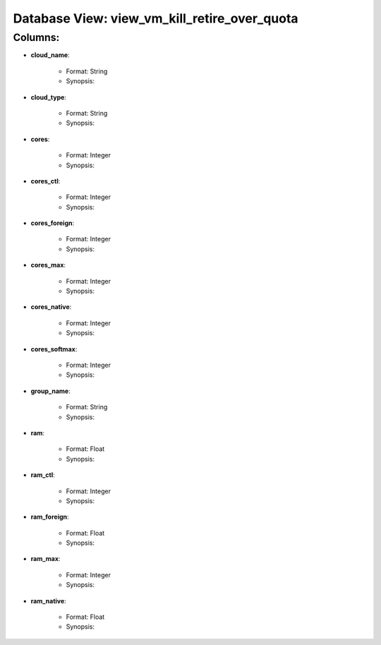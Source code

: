 .. File generated by /opt/cloudscheduler/utilities/schema_doc - DO NOT EDIT
..
.. To modify the contents of this file:
..   1. edit the template file "/opt/cloudscheduler/docs/schema_doc/views/view_vm_kill_retire_over_quota"
..   2. run the utility "/opt/cloudscheduler/utilities/schema_doc"
..

Database View: view_vm_kill_retire_over_quota
=============================================


Columns:
^^^^^^^^

* **cloud_name**:

   * Format: String
   * Synopsis:

* **cloud_type**:

   * Format: String
   * Synopsis:

* **cores**:

   * Format: Integer
   * Synopsis:

* **cores_ctl**:

   * Format: Integer
   * Synopsis:

* **cores_foreign**:

   * Format: Integer
   * Synopsis:

* **cores_max**:

   * Format: Integer
   * Synopsis:

* **cores_native**:

   * Format: Integer
   * Synopsis:

* **cores_softmax**:

   * Format: Integer
   * Synopsis:

* **group_name**:

   * Format: String
   * Synopsis:

* **ram**:

   * Format: Float
   * Synopsis:

* **ram_ctl**:

   * Format: Integer
   * Synopsis:

* **ram_foreign**:

   * Format: Float
   * Synopsis:

* **ram_max**:

   * Format: Integer
   * Synopsis:

* **ram_native**:

   * Format: Float
   * Synopsis:

